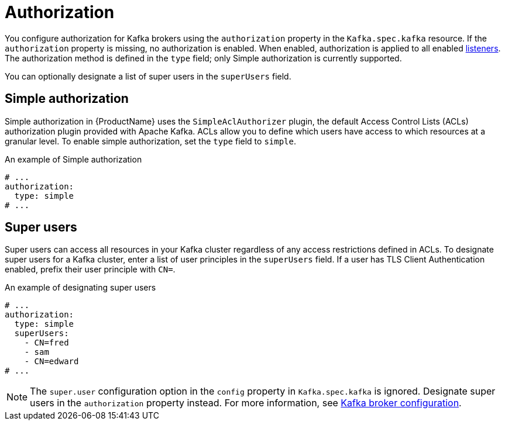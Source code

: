 // Module included in the following assemblies:
//
// assembly-kafka-authentication-and-authorization.adoc

[id='ref-kafka-authorization-{context}']
= Authorization

You configure authorization for Kafka brokers using the `authorization` property in the `Kafka.spec.kafka` resource.
If the `authorization` property is missing, no authorization is enabled.
When enabled, authorization is applied to all enabled xref:assembly-configuring-kafka-broker-listeners-{context}[listeners].
The authorization method is defined in the `type` field; only Simple authorization is currently supported. 

You can optionally designate a list of super users in the `superUsers` field.

== Simple authorization

Simple authorization in {ProductName} uses the `SimpleAclAuthorizer` plugin, the default Access Control Lists (ACLs) authorization plugin provided with Apache Kafka. ACLs allow you to define which users have access to which resources at a granular level.
To enable simple authorization, set the `type` field to `simple`.

.An example of Simple authorization
[source,yaml,subs="attributes+"]
----
# ...
authorization:
  type: simple
# ...
----

== Super users

Super users can access all resources in your Kafka cluster regardless of any access restrictions defined in ACLs.
To designate super users for a Kafka cluster, enter a list of user principles in the `superUsers` field. If a user has TLS Client Authentication enabled, prefix their user principle with `CN=`.


.An example of designating super users
[source,yaml,subs="attributes+"]
----
# ...
authorization:
  type: simple
  superUsers:
    - CN=fred
    - sam
    - CN=edward
# ...
----

NOTE: The `super.user` configuration option in the `config` property in `Kafka.spec.kafka` is ignored. Designate super users in the `authorization` property instead. For more information, see xref:ref-kafka-broker-configuration-{context}[Kafka broker configuration].
